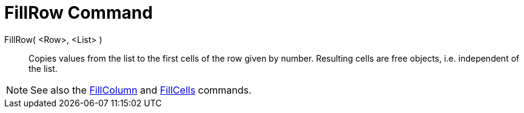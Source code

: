 = FillRow Command

FillRow( <Row>, <List> )::
  Copies values from the list to the first cells of the row given by number. Resulting cells are free objects, i.e.
  independent of the list.

[NOTE]
====

See also the xref:/commands/FillColumn_Command.adoc[FillColumn] and xref:/commands/FillCells_Command.adoc[FillCells]
commands.

====
